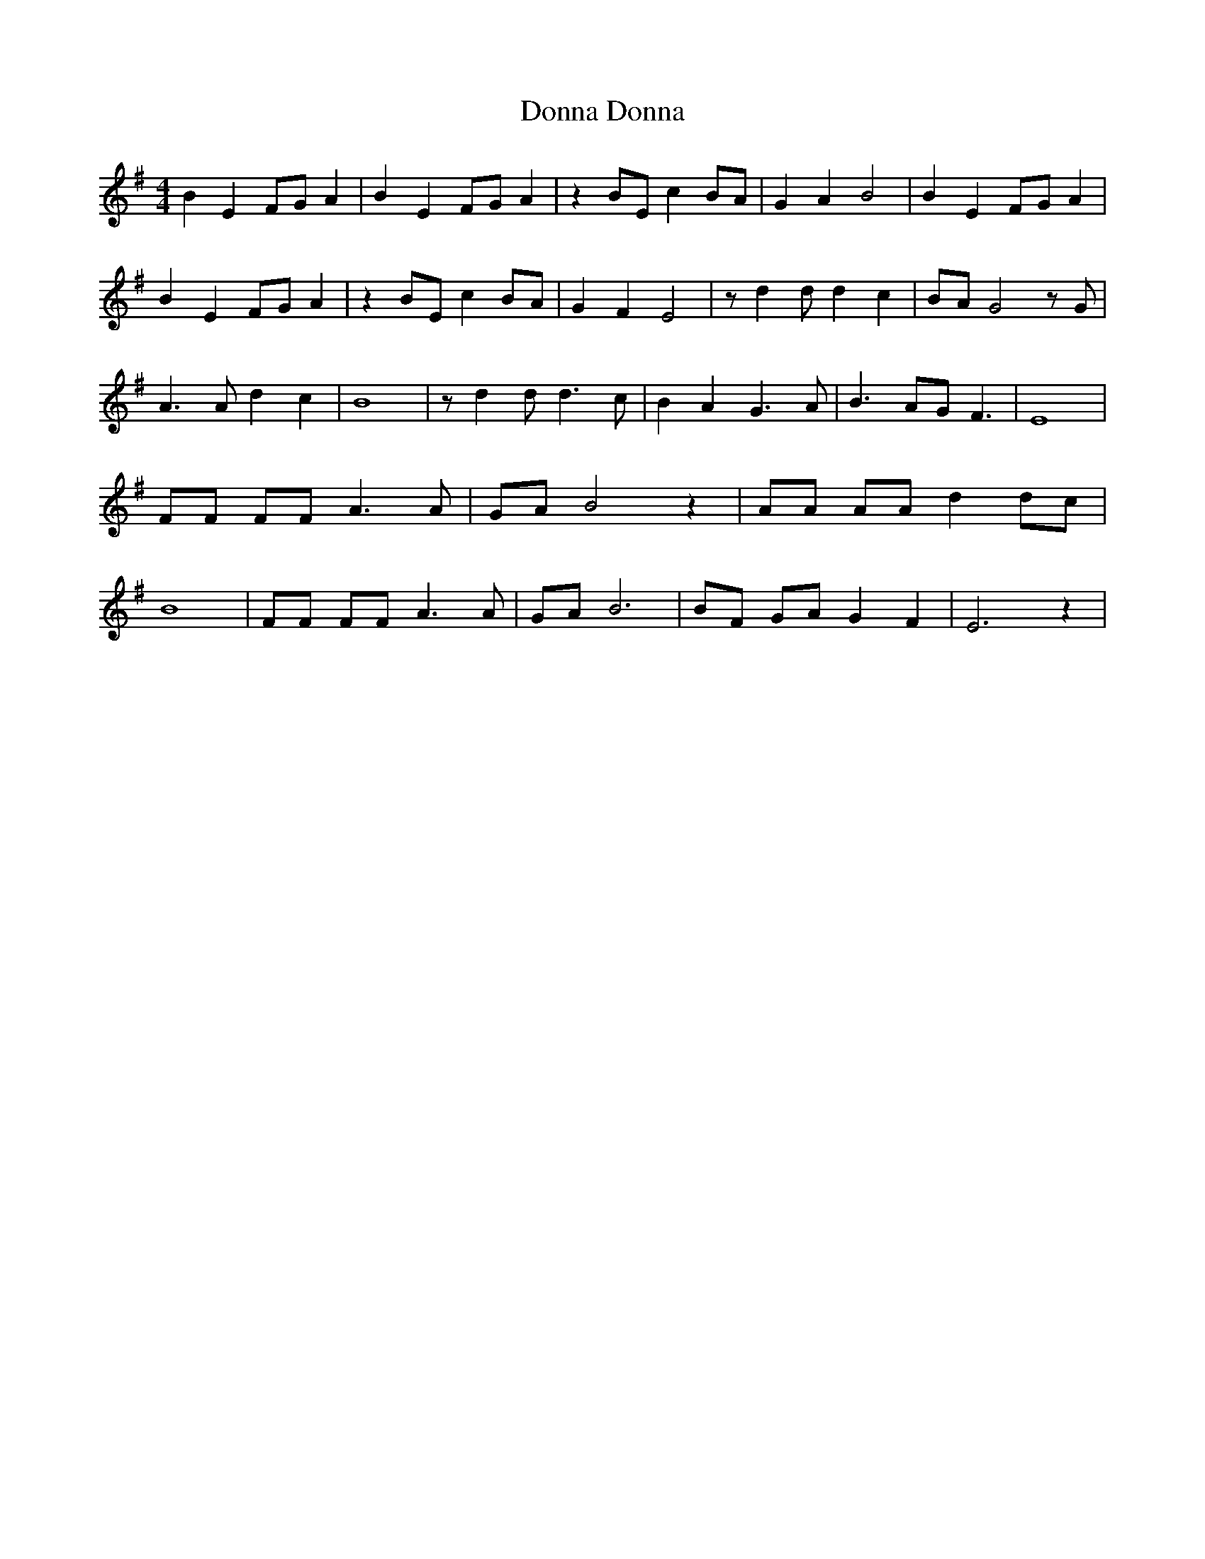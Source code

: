 % Generated more or less automatically by swtoabc by Erich Rickheit KSC
X:1
T:Donna Donna
M:4/4
L:1/8
K:G
 B2 E2F-G A2| B2 E2F-G A2| z2 BE c2 BA| G2 A2 B4| B2 E2F-G A2| B2 E2F-G A2|\
 z2 BE c2B-A| G2 F2 E4| z d2 d d2 c2|B-A G4 z G| A3 A d2 c2| B8| z d2 d d3 c|\
 B2 A2 G3 A| B3 AG F3| E8| FF FF A3 A|G-A B4 z2| AA AA d2d-c| B8| FF FF A3 A|\
G-A B6| BF GA G2 F2| E6 z2|

